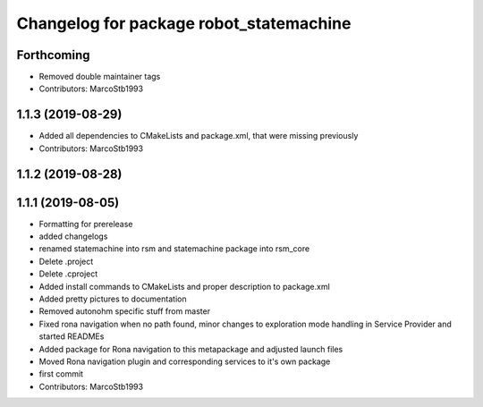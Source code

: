 ^^^^^^^^^^^^^^^^^^^^^^^^^^^^^^^^^^^^^^^^
Changelog for package robot_statemachine
^^^^^^^^^^^^^^^^^^^^^^^^^^^^^^^^^^^^^^^^

Forthcoming
-----------
* Removed double maintainer tags
* Contributors: MarcoStb1993

1.1.3 (2019-08-29)
------------------
* Added all dependencies to CMakeLists and package.xml, that were missing previously
* Contributors: MarcoStb1993

1.1.2 (2019-08-28)
------------------

1.1.1 (2019-08-05)
------------------
* Formatting for prerelease
* added changelogs
* renamed statemachine into rsm and statemachine package into rsm_core
* Delete .project
* Delete .cproject
* Added install commands to CMakeLists and proper description to package.xml
* Added pretty pictures to documentation
* Removed autonohm specific stuff from master
* Fixed rona navigation when no path found, minor changes to exploration mode handling in Service Provider and started READMEs
* Added package for Rona navigation to this metapackage and adjusted launch files
* Moved Rona navigation plugin and corresponding services to it's own package
* first commit
* Contributors: MarcoStb1993

